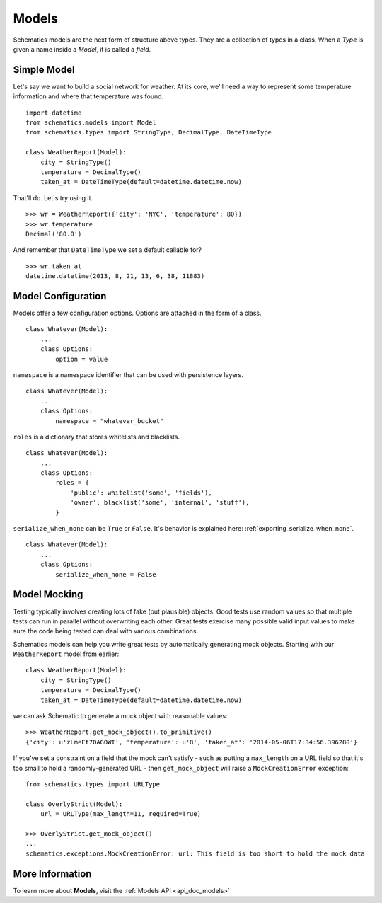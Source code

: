 .. _models:

======
Models
======

Schematics models are the next form of structure above types. They are a
collection of types in a class. When a `Type` is given a name inside a `Model`,
it is called a `field`.


.. _simple_model:

Simple Model
============

Let's say we want to build a social network for weather. At its core, we'll
need a way to represent some temperature information and where that temperature
was found.

::

  import datetime
  from schematics.models import Model
  from schematics.types import StringType, DecimalType, DateTimeType

  class WeatherReport(Model):
      city = StringType()
      temperature = DecimalType()
      taken_at = DateTimeType(default=datetime.datetime.now)

That'll do.  Let's try using it.

::

  >>> wr = WeatherReport({'city': 'NYC', 'temperature': 80})
  >>> wr.temperature
  Decimal('80.0')

And remember that ``DateTimeType`` we set a default callable for?

::

  >>> wr.taken_at
  datetime.datetime(2013, 8, 21, 13, 6, 38, 11883)


.. _model_configuration:

Model Configuration
===================

Models offer a few configuration options.  Options are attached in the form of a
class.

:: 

  class Whatever(Model):
      ...
      class Options:
          option = value

``namespace`` is a namespace identifier that can be used with persistence
layers.

:: 

  class Whatever(Model):
      ...
      class Options:
          namespace = "whatever_bucket"

``roles`` is a dictionary that stores whitelists and blacklists.

::

  class Whatever(Model):
      ...
      class Options:
          roles = {
              'public': whitelist('some', 'fields'),
              'owner': blacklist('some', 'internal', 'stuff'),
          }

``serialize_when_none`` can be ``True`` or ``False``.  It's behavior is
explained here: :ref:`exporting_serialize_when_none`.

::

  class Whatever(Model):
      ...
      class Options:
          serialize_when_none = False


.. _model_mocking:

Model Mocking
=============

Testing typically involves creating lots of fake (but plausible) objects. Good
tests use random values so that multiple tests can run in parallel without
overwriting each other. Great tests exercise many possible valid input values
to make sure the code being tested can deal with various combinations.

Schematics models can help you write great tests by automatically generating
mock objects. Starting with our ``WeatherReport`` model from earlier:

::

  class WeatherReport(Model):
      city = StringType()
      temperature = DecimalType()
      taken_at = DateTimeType(default=datetime.datetime.now)

we can ask Schematic to generate a mock object with reasonable values:

::

  >>> WeatherReport.get_mock_object().to_primitive()
  {'city': u'zLmeEt7OAGOWI', 'temperature': u'8', 'taken_at': '2014-05-06T17:34:56.396280'}

If you've set a constraint on a field that the mock can't satisfy - such as
putting a ``max_length`` on a URL field so that it's too small to hold a
randomly-generated URL - then ``get_mock_object`` will raise a
``MockCreationError`` exception:

::

  from schematics.types import URLType

  class OverlyStrict(Model):
      url = URLType(max_length=11, required=True)

  >>> OverlyStrict.get_mock_object()
  ...
  schematics.exceptions.MockCreationError: url: This field is too short to hold the mock data

More Information
================

To learn more about **Models**, visit the :ref:`Models API <api_doc_models>`
